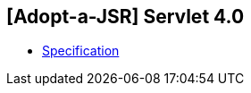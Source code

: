 == [Adopt-a-JSR] Servlet 4.0

* http://download.oracle.com/otndocs/jcp/servlet-4-edr-spec/index.html[Specification]
